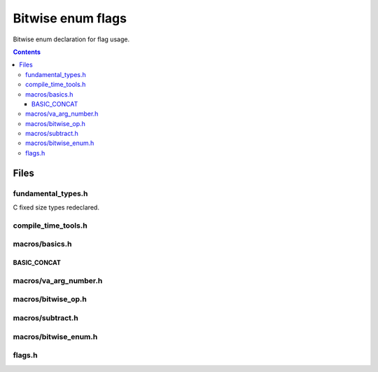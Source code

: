 Bitwise enum flags
==================

Bitwise enum declaration for flag usage.

.. contents::

Files
+++++

fundamental_types.h
...................

C fixed size types redeclared.

compile_time_tools.h
....................

macros/basics.h
...............

BASIC_CONCAT
------------

macros/va_arg_number.h
......................

macros/bitwise_op.h
...................

macros/subtract.h
.................

macros/bitwise_enum.h
.....................

flags.h
.......